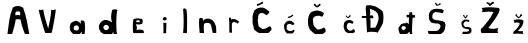 SplineFontDB: 3.2
FontName: AndreaVilic
FullName: AndreaVilic
FamilyName: AndreaVilic
Weight: Regular
Copyright: Copyright (c) 2024, Lenovo
UComments: "2024-3-19: Created with FontForge (http://fontforge.org)"
Version: 001.000
ItalicAngle: 0
UnderlinePosition: -100
UnderlineWidth: 50
Ascent: 800
Descent: 200
InvalidEm: 0
LayerCount: 2
Layer: 0 0 "Stra+AX4A-nji" 1
Layer: 1 0 "Prednji" 0
XUID: [1021 931 1739741300 8921]
StyleMap: 0x0000
FSType: 0
OS2Version: 0
OS2_WeightWidthSlopeOnly: 0
OS2_UseTypoMetrics: 1
CreationTime: 1710841171
ModificationTime: 1711086611
OS2TypoAscent: 0
OS2TypoAOffset: 1
OS2TypoDescent: 0
OS2TypoDOffset: 1
OS2TypoLinegap: 90
OS2WinAscent: 0
OS2WinAOffset: 1
OS2WinDescent: 0
OS2WinDOffset: 1
HheadAscent: 0
HheadAOffset: 1
HheadDescent: 0
HheadDOffset: 1
OS2Vendor: 'PfEd'
MarkAttachClasses: 1
DEI: 91125
Encoding: iso8859-2
UnicodeInterp: none
NameList: AGL For New Fonts
DisplaySize: -48
AntiAlias: 1
FitToEm: 0
WinInfo: 0 22 13
BeginPrivate: 0
EndPrivate
BeginChars: 256 20

StartChar: A
Encoding: 65 65 0
Width: 776
Flags: HW
LayerCount: 2
Fore
SplineSet
390 464 m 1
 427.333333331 481.018998749 464.666666669 478.32411889 502 466 c 1
 500.992341296 494.975490293 516.679180938 520.350027383 494 554 c 1
 491.932828909 565.777483629 414.706765004 576.776977477 396 552 c 0
 385.331327593 537.869419117 377.979367161 497.999999144 390 464 c 1
186 0 m 1
 214.921100362 225.953038961 232.012920719 459.125513571 322 660 c 1
 415.979323157 724.90826236 494.078233372 707.316967774 578 658 c 1
 661.165676375 434.649214769 694.144896256 218.428698809 732 0 c 1
 732 0 627.868320623 -0.713707258939 626 0 c 0
 614.060040692 4.56112057354 494.005362655 358.77039599 522 356 c 1
 479.944876244 369.361342085 438.423081673 385.004889228 386 354 c 1
 405.578706288 350.182856904 306.347917789 -5.23761550961 300 0 c 0
 296.914646069 2.54570051722 186 0 186 0 c 1
EndSplineSet
Validated: 33
EndChar

StartChar: n
Encoding: 110 110 1
Width: 694
Flags: HW
LayerCount: 2
Fore
SplineSet
218 0 m 1
 218 0 326.150593556 -1.99432233623 326 0 c 0
 325.851928146 1.96092723874 310.841773681 215.472338187 328 220 c 1
 336 240 359.829965674 259.177080896 404 252 c 1
 432.880515116 253.610081893 458.442160624 245.683866235 482 232 c 1
 501.746310324 203.333333342 508.203749561 174.666666657 512 146 c 1
 512 146 544 -2 544 0 c 0
 544 2 626.256934132 -1.41048144461 630 0 c 0
 636.020987553 2.26885967835 630.094101482 180.522732102 618 184 c 1
 582 268 l 1
 560.276546897 291.512322822 549.112229838 315.66679217 508 338 c 1
 471.55826033 352.928889993 435.264579438 368.06393062 378 354 c 1
 355.07042372 343.766307104 329.991974727 351.485745943 312 300 c 1
 292 366 l 1
 267.167077238 373.895007935 246.042933634 391.362486047 206 360 c 1
 194.355193342 243.280793121 204.552732232 121.981138649 218 0 c 1
EndSplineSet
Validated: 41
EndChar

StartChar: d
Encoding: 100 100 2
Width: 814
Flags: HW
LayerCount: 2
Fore
SplineSet
456 230 m 1
 512.327171985 223.489426608 510.909536648 189.310675021 528 164 c 1
 513.333298704 120.004420064 485.333298699 97.3377534075 444 96 c 1
 420.570135502 109.821923351 391.626653455 106.210572854 384 170 c 1
 396.141209843 199.034442845 407.467084014 228.690037041 456 230 c 1
602 288 m 1
 536 344 436.685985318 359.999964549 414 350 c 1
 346.990982904 335.22492822 303.74299765 286.313464363 274 218 c 1
 274 108 280 102 314 76 c 1
 279.005508484 81.1509582396 347.666384574 22.1381501759 394 0 c 0
 397.861079886 -1.84481969669 596.084566072 -1.20078397715 598 0 c 0
 609.283116148 7.07337636771 644.598844167 77.1701070912 634 82 c 9
 636 0 l 1
 636 0 733.849051747 0.762238569088 732 0 c 0
 699.457068791 -13.4152423568 696.81343091 597.790493765 744 604 c 1
 702.597616722 614.931289551 662.855484898 630.050732408 606 602 c 1
 581.085485635 504.642510775 559.398564712 406.284602906 602 288 c 1
EndSplineSet
Validated: 37
EndChar

StartChar: r
Encoding: 114 114 3
Width: 550
Flags: HW
LayerCount: 2
Fore
SplineSet
258 2 m 1
 258.000000959 23.0949770864 332.000000252 5.54991041486 328 0 c 0
 327.185767695 -1.12972901559 307.421239631 256.000006745 336 256 c 1
 359.595585097 281.507354516 391.839739518 276.170474973 426 264 c 1
 443.074499148 259.164120735 457.524979402 250.460253674 464 230 c 1
 469.334876165 253.333262885 485.334876181 267.333262892 512 272 c 1
 481.542351125 307.164717098 444.44382301 333.08612478 398 346 c 1
 362.457315528 352.929262879 328.972538029 354.515325455 304 334 c 9
 296 384 l 17
 276.133130501 385.902077242 257.357421875 388.327148438 248 376 c 1
 265.916992188 244.931640625 253.389648438 127.227539062 258 2 c 1
EndSplineSet
Validated: 37
EndChar

StartChar: e
Encoding: 101 101 4
Width: 660
Flags: HW
LayerCount: 2
Fore
SplineSet
386 314 m 1
 410.010324225 322.362277885 434.723578306 327.534732191 464 312 c 1
 473.856841569 302.716031193 470.61707422 285.903569071 462 266 c 1
 438.000000002 281.331721658 413.999999998 281.998388361 390 268 c 1
 376.434717241 283.333333324 378.09221517 298.666666676 386 314 c 1
378 228 m 1
 444.654634461 199.107565038 483.088822502 222.390056524 530 230 c 1
 539.768697741 270.666666668 555.99412345 311.333333332 530 352 c 1
 462.080129672 368.639896625 393.202206573 377.615896503 320 352 c 1
 291.007247034 346.488282073 286.881453149 -7.15541870119 314 0 c 0
 315.933815925 0.510250888735 572 0 572 0 c 1
 575.270335971 25.9999999982 574.323464466 52.0000000016 546 78 c 1
 492.666666665 86.3307788171 439.333333334 97.3124362472 386 74 c 1
 414.639236593 125.333333337 384.938618979 176.66666666 378 228 c 1
EndSplineSet
Validated: 41
EndChar

StartChar: a
Encoding: 97 97 5
Width: 716
Flags: HW
LayerCount: 2
Fore
SplineSet
440 218 m 1
 497.197822507 203.045405378 491.341856429 175.018127263 500 150 c 1
 496.511308045 117.19120974 480.628611056 101.679504725 462 90 c 1
 428.402982506 85.2461462897 398.940100187 88.9504725815 376 106 c 1
 365.647975637 133.989675775 359.188729688 161.276421694 378 184 c 1
 387.315691148 209.97859432 415.466433607 211.655819855 440 218 c 1
536 254 m 1
 524.17592075 284.141401352 503.071049041 312.69297757 428 332 c 1
 380.264192291 320.854487202 333.251363926 307.737356915 296 268 c 1
 270.668245739 218.666666667 264.001579085 169.333333333 276 120 c 1
 276.074595512 76.5678715814 314.494005816 38.2120122361 354 0 c 1
 354 0 506.044202561 0.593014854916 510 0 c 0
 522.273696412 -1.83995374088 582.098758218 63.1949047087 572 68 c 1
 579.205815552 45.3333333334 572.539573654 22.6666666666 562 0 c 9
 562 0 634.005310772 -0.206053326005 638 0 c 0
 647.653970028 0.497969308739 664.495352016 312.868080958 626 324 c 1
 597.333333333 339.555901817 568.666666667 349.010825578 540 328 c 1
 559.093093253 294.545702669 538.381607313 278.215689863 536 254 c 1
EndSplineSet
Validated: 37
EndChar

StartChar: V
Encoding: 86 86 6
Width: 696
Flags: HW
LayerCount: 2
Fore
SplineSet
196 582 m 1
 180.586287404 581.999994773 342.59590173 -2.00000590183 360 0 c 0
 361.986923727 0.228328932628 512 2 512 2 c 1
 526.924804688 -7.015625 634.265625 590.02734375 616 592 c 0
 598.865234375 593.850585938 526.770371414 541.660599728 506 592 c 1
 500.78061887 424.318856614 464.822442493 267.334662258 430 110 c 1
 384.703751896 269.333333333 327.537839645 428.666666667 306 588 c 1
 271.840947815 572.271748108 235.48555371 568.567647179 196 582 c 1
EndSplineSet
Validated: 41
EndChar

StartChar: i
Encoding: 105 105 7
Width: 618
Flags: HW
LayerCount: 2
Fore
SplineSet
434 404 m 1
 412.578661201 394.128448142 396.732361586 377.149040962 392 346 c 1
 415.952739648 311.702332197 433.008672903 320.643921892 452 316 c 1
 477.973233564 326.972771172 495.20094779 343.078388477 494 370 c 1
 483.592075034 380.207923691 483.557983027 402.901575816 434 404 c 1
406 268 m 1
 414.65625 263.830078125 411.306640625 1.37109375 410 0 c 0
 408.620117188 -1.447265625 478.080859075 -1.99836478403 478 0 c 0
 477.916622366 2.0606088756 488.364408797 263.37358349 482 268 c 1
 456.947129859 250.689118927 441.708007812 248.02734375 406 268 c 1
EndSplineSet
Validated: 37
EndChar

StartChar: l
Encoding: 108 108 8
Width: 466
Flags: HW
LayerCount: 2
Fore
SplineSet
278 0 m 1
 278 0 368.814164592 -5.08433405209 372 0 c 0
 374.758231793 4.40191347992 391.438458794 568.308604633 354 590 c 1
 333.927734375 608.22265625 318.404296875 641.047851562 278 594 c 1
 296.05771959 395.999999991 297.270189159 198.000000008 278 0 c 1
EndSplineSet
Validated: 41
EndChar

StartChar: cacute
Encoding: 230 263 9
Width: 652
Flags: HW
LayerCount: 2
Fore
SplineSet
344 412 m 5
 342.753174623 403.333333333 343.831044594 394.666666667 360 386 c 1
 413.736962513 391.426384292 447.1563526 417.421758571 480 444 c 1
 478.000035432 463.998492596 472.000035458 473.331825909 462 472 c 5
 429.959848865 437.226537359 381.737623929 427.522983869 344 412 c 5
322 0 m 1
 322 0 460.398048322 -1.73952410385 464 0 c 0
 472.282615293 4.00000061954 515.474127527 54.0000004095 510 54 c 1
 512.85402805 74.4887782723 514.995732075 94.4018868816 492 94 c 1
 456.965243544 66.7234001671 418.894001123 48.0970840338 368 66 c 1
 328.645987913 91.544111677 306.595703125 101.247070312 318 136 c 1
 313.599609375 168.567382812 312.1796875 200.677734375 342 228 c 1
 362.634323804 232.005997925 365.109037811 239.379662386 404 240 c 9
 468 210 l 1
 506 216 510 244 510 244 c 1
 491.334770667 270.666632026 467.334770712 291.999965378 438 308 c 1
 404.786682036 324.636702269 378.196434862 316.288791329 350 314 c 1
 294.578040904 294.074941215 286.472622145 264.817914575 266 238 c 1
 235.921116445 191.904967487 256.745997529 153.233754757 260 112 c 1
 259.190135625 70.4316347625 298.760670283 36.8260209523 322 0 c 1
EndSplineSet
Validated: 41
EndChar

StartChar: Cacute
Encoding: 198 262 10
Width: 818
Flags: HW
LayerCount: 2
Fore
SplineSet
396 714 m 1
 408 662 l 1
 413.262893402 661.744240621 566.743739065 734.355102439 558 736 c 0
 548.733277842 737.743282658 542.281792527 793.568359861 534 776 c 0
 530.862245033 769.343807124 454.207323812 715.321188484 396 714 c 1
712 524 m 1
 654.000016159 569.395312041 596.000037116 618.173705619 538 626 c 1
 457.692602281 635.400997569 391.016860312 605.688394924 332 554 c 1
 306.09158662 486.00000001 278.245803386 417.999999992 290 350 c 1
 278.822378953 261.999999992 302.592534906 174.000000009 332 86 c 1
 323.477232317 80.87438843 452.546907705 -6.48230639653 460 0 c 0
 461.50907503 1.31251383044 675.120117188 4.7763671875 678 2 c 0
 683.697265625 -3.4931640625 751.252289435 70.7066255442 758 78 c 0
 771.309581681 92.3858812718 762.835356113 166.388350943 712 170 c 1
 665.548980872 139.832226095 623.968556053 104.355939799 552 102 c 1
 542.679062885 92.4744654033 444.360868282 159.470591737 440 176 c 0
 434.460077539 196.998487958 402.228899295 375.668621942 432 354 c 1
 424.596203859 401.9266938 422.803375734 445.343211998 478 488 c 1
 544.016134271 507.873191209 588.403962187 479.302959288 628 440 c 1
 683.216259761 457.79604482 698.637445406 490.512110107 712 524 c 1
EndSplineSet
Validated: 41
EndChar

StartChar: Scaron
Encoding: 169 352 11
Width: 730
Flags: HW
LayerCount: 2
Fore
SplineSet
422 766 m 1
 432.087838118 744.666666667 451.193911517 723.333333333 468 702 c 1
 514.52608538 708.075579561 542.517290432 724.347788085 568 742 c 1
 573.793145798 759.617549915 562.30868459 768.963557754 546 776 c 1
 526.396768003 761.507176199 526.677119952 725.334763876 484 736 c 1
 468.001508222 750.66666667 460.001508272 765.33333333 460 780 c 1
 432.265563895 782.668147006 429.406625548 773.227193072 422 766 c 1
614 520 m 1
 562.836973423 530.322520945 516.871142283 544.06407905 456 548 c 1
 427.117905327 554.773676616 401.556500195 540.684832957 378 514 c 1
 354.948842 479.999999996 360.973724937 446.000000006 358 412 c 1
 356.362030675 393.333333336 385.297970614 374.666666663 410 356 c 1
 532 336 l 25
 618 322 l 1
 639.573950425 307.147199239 668.985128141 307.966398964 676 264 c 1
 686.06159343 264.000000077 690.775608606 194.000000052 684 192 c 0
 682.08181969 191.433798358 672 114 672 114 c 1
 654.739661424 79.1913762156 641.342136788 45.149734112 572 0 c 1
 572 0 368 -2 368 0 c 0
 368 2 285.952191633 -0.616588434846 282 0 c 0
 256.349285404 4.0018135341 223.732465149 78.0034125685 272 78 c 1
 356.250785232 69.4660808408 420.683086678 75.3279417681 484 82 c 1
 522 102 551.517163752 133.263216929 566 200 c 1
 558 218 546.208418558 253.852730099 498 262 c 1
 443.828997796 263.132937649 389.400762752 265.325429616 330 288 c 1
 295.917134404 324.302503066 273.415186407 362.381007074 274 404 c 1
 272.459483201 448.562562803 264.77103721 494.489116735 286 534 c 1
 309.855648834 565.181579759 321.214842734 601.680108646 380 618 c 1
 427.333333333 630.182012089 474.666666667 638.628140375 522 628 c 1
 562 625.60003369 602 622.588629674 642 598 c 1
 642.879181492 567.11433957 635.378938784 540.237390211 614 520 c 1
EndSplineSet
Validated: 41
EndChar

StartChar: scaron
Encoding: 185 353 12
Width: 646
Flags: HW
LayerCount: 2
Fore
SplineSet
402 456 m 1
 416.646645798 434 429.313242927 412 454 390 c 1
 488.006923753 400.905022024 500.784750783 430.24804149 520 454 c 1
 513.333332514 476.662212806 503.999999193 483.328879496 492 474 c 1
 482.910531261 450.711328131 470.25390625 409.959960938 456 428 c 1
 429.416015625 439.333007812 437.203462025 464.666666665 434 476 c 1
 418.601015816 475.053299362 401.903950743 475.675592892 402 456 c 1
538 296 m 1
 518.728021189 307.209099482 501.466553335 322.257227643 472 314 c 1
 457.128839989 315.019381975 443.57003298 311.066323895 434 292 c 1
 419.839729935 280.081252138 409.348917128 262.385531351 412 224 c 1
 426.008617656 196.656201307 443.093879176 185.808347167 460 174 c 1
 460 174 536 174 542 174 c 0
 548 174 592 150 592 150 c 17
 614.623088308 132 606.414745517 114 612 96 c 1
 614.23840264 74.9191804645 608.186364045 62.4725748222 606 46 c 9
 572 12 l 25
 572 12 496 -2 496 0 c 0
 496 2 393.155485345 -3.06936000814 388 0 c 0
 377.922031237 6.00000042951 386.451714613 58.0000006627 402 58 c 1
 478 56 l 1
 478 56 542.00000002 70.0003982856 546 70 c 0
 559.263656968 69.9986793191 551.165352863 115.998408202 540 116 c 1
 460 130 l 17
 435.550791722 138.958445037 411.605648111 145.628124267 382 178 c 1
 362 226 355.811104887 259.333333333 364 300 c 1
 384.280896537 318.468890569 395.40199263 339.436143878 430 354 c 1
 430.000001118 370.941075506 537.229041987 356.675653326 550 344 c 0
 581.186975528 313.045760728 531.115496621 303.348408152 538 296 c 1
EndSplineSet
Validated: 41
EndChar

StartChar: Ccaron
Encoding: 200 268 13
Width: 714
Flags: HW
LayerCount: 2
Fore
SplineSet
340 730 m 1
 368 695.021442999 396 678.045087354 424 662 c 1
 470.219194704 676.400392279 492.205884223 703.172089712 518 728 c 1
 517.995546982 743.995616206 507.328880318 754.662282877 486 760 c 1
 471.476315446 745.164412219 457.54296875 713.419921875 424 706 c 1
 400 714.001953125 393.333334994 739.334840737 380 758 c 1
 358.671085071 756.665124639 345.337751737 747.331791309 340 730 c 1
596 524 m 1
 537.414918807 572.859636912 470 586 408 588 c 1
 365.607540773 581.798786281 321.702342511 569.523142602 274 542 c 1
 213.440728793 483.999999999 215.178130129 426.000000001 200 368 c 1
 195.6384677 290 200 194 236 134 c 1
 229.514876602 112.028422986 379.937404964 -15.7640587889 384 0 c 0
 384.499116827 1.93671949271 544.374821384 1.16567339625 546 0 c 0
 566.862541583 -14.9638381067 637.768498895 48.8259634552 640 62 c 0
 642.905083074 79.1506393105 640.843776633 156.456244314 594 160 c 1
 550 132 511.060546875 115.126953125 440 112 c 1
 439.78515625 113.40625 355.48648657 172.416717918 340 220 c 0
 336.490162612 230.784213822 313.266329121 386.023608845 328 390 c 1
 342 420 361.643838041 439.973551101 410 450 c 1
 479.66191023 469.78922184 510.610126824 446.160941679 550 432 c 1
 587.083931927 462.666666667 593.027427979 493.333333332 596 524 c 1
EndSplineSet
Validated: 41
EndChar

StartChar: ccaron
Encoding: 232 269 14
Width: 704
Flags: HW
LayerCount: 2
Fore
SplineSet
416 422 m 17
 428.173499578 404.785317615 456.363829327 388.604110093 478 372 c 1
 510.118554257 388.213289833 527.601275959 407.975230157 544 428 c 1
 543.120448191 441.956605516 529.816707741 449.009486436 520 458 c 1
 522.914425395 456.224443122 482.733398438 398.963867188 474 402 c 0
 467.6484375 404.208007812 430.496379563 432.440440672 438 446 c 1
 416 422 l 17
610 286 m 1
 581.580001472 302.669793783 564.909026561 326.725959467 512 328 c 1
 482 325.034935714 452 325.093977673 422 308 c 1
 390.502075431 278.714463959 374.548638143 268.487067526 370 204 c 1
 359.601709464 155.999999992 372.166798954 108.000000008 398 60 c 1
 389.824551631 40.8812475299 488.44631813 -7.63337369949 490 0 c 0
 490.797794423 3.91963315355 592.503062031 1.94201566528 596 0 c 0
 604.943795161 -4.96691404472 655.175506842 29.0504284219 648 40 c 1
 644.400086947 63.2460624149 649.281398259 88.9049436845 610 102 c 1
 594.940497148 90.6025107923 589.32354803 78.8280872075 560 68 c 1
 538.508589775 63.2227437397 518.521148573 49.7726708994 492 74 c 1
 468.4950139 93.3173340138 443.133165319 110.813175018 446 156 c 1
 448.572905029 195.810330064 448.623064812 236.901166731 492 256 c 1
 544.923828125 257.807617188 554.434867441 241.524427451 584 232 c 1
 614 248 611.066895326 264.495293194 610 286 c 1
EndSplineSet
Validated: 37
EndChar

StartChar: Dcroat
Encoding: 208 272 15
Width: 730
Flags: HW
LayerCount: 2
Fore
SplineSet
322 598 m 1
 388.371844511 571.873358268 457.015886178 550.878238604 508 490 c 1
 535.091118866 432 545.787463886 374 536 316 c 1
 517.436358604 244.144072339 493.075556947 177.892675116 458 122 c 1
 336 122 l 17
 335.286335166 200.783864429 345.638993584 276.454265055 328 360 c 1
 330.392552592 358.17721809 410.518841657 357.248468577 410 358 c 0
 406.783693678 362.658753273 405.873949596 405.404207223 404 416 c 0
 400.751029585 434.370513987 318.001118662 432.850513977 318 424 c 1
 342.232422073 481.999999998 329.158231483 540.000000002 322 598 c 1
226 674 m 1
 205.64413826 582.705288596 230.297222735 500.728196843 232 414 c 1
 199.477179114 415.478535514 167.656911032 417.660268918 130 414 c 1
 106.236518374 393.647491168 124.525026807 381.705018068 124 366 c 1
 164.985556656 361.069040249 199.672576389 360.889981813 230 364 c 1
 230 364 250.97750068 -1.71886449191 252 0 c 0
 271.170149015 32.2258292177 512.594519374 21.1027040116 516 -6 c 0
 516.164306986 -7.30764614506 638.43575473 207.093513698 646 234 c 0
 662.068097714 291.155213194 675.257759366 471.249037732 636 534 c 0
 612.388896712 571.74080527 433.628195398 681.806922623 408 666 c 1
 352.473996699 686.603852389 292.183935531 690.584599028 226 674 c 1
EndSplineSet
Validated: 37
EndChar

StartChar: dcroat
Encoding: 240 273 16
Width: 802
Flags: HW
LayerCount: 2
Fore
SplineSet
434 172 m 1
 449.233384323 180.875206332 496.283901161 148.77871002 500 138 c 0
 508.294277317 113.942079611 443.218954096 62.5733853487 440 70 c 1
 411.999999977 74.6681749067 394.66666669 91.3348415868 388 120 c 1
 385.104492188 159.690429688 408 172 434 172 c 1
494 266 m 1
 463.015153391 274.234010483 428.931044934 271.946741344 398 252 c 1
 370.881585421 256.190039042 319.570480205 160.981687609 312 150 c 0
 303.333111301 137.427869613 334.902804909 -2.56238238163 356 0 c 0
 357.985409649 0.241140051263 508.073431282 0.762927322687 512 0 c 0
 531.935369826 -3.87341707702 587.589535686 57.4227461553 576 62 c 1
 589.590316593 61.9999994808 605.389366845 1.99999933562 588 0 c 0
 586.013098135 -0.228519097097 665.980919335 -0.275605859359 664 0 c 0
 633.988321019 4.17553326464 663.260742188 384.618164062 668 384 c 1
 697.939117176 392.606833888 752.573485789 384.610221183 732 384 c 0
 729.493447122 383.925654229 716.924783288 458.00000075 722 458 c 1
 698.982931084 437.145134594 674.729902154 447.48066827 662 456 c 1
 656.171710585 478.666666668 644.591251247 501.333333332 658 524 c 1
 633.989675775 516.851744928 609.276421694 511.757835672 580 520 c 1
 591.330301199 500 590.663634534 480 578 460 c 1
 582.225015534 447.32164941 490.736844712 456.73590589 510 460 c 0
 520.776687455 461.826083086 503.318638514 383.999998518 530 384 c 1
 534.160934087 398.071040468 582.642792302 390.173732529 580 388 c 0
 572.590585345 381.905655907 563.842398169 215.999998195 578 216 c 1
 558.994795273 236.950493315 534.23001577 255.15795367 494 266 c 1
EndSplineSet
Validated: 37
EndChar

StartChar: Zcaron
Encoding: 174 381 17
Width: 734
Flags: HW
LayerCount: 2
Fore
SplineSet
338 740 m 1
 381.828068465 727.639096285 400.442648357 695.922316043 424 668 c 1
 448.076797307 699.282551059 488.360698253 723.500792428 528 748 c 1
 525.261566078 768.40068714 517.903400458 783.569368554 494 780 c 1
 469.271396344 768.082522673 442.532226562 760.15625 428 728 c 1
 417.588867188 757.327148438 385.015625 760.142578125 360 772 c 1
 330.471959935 768.507379954 335.574421159 753.821062521 338 740 c 1
218 626 m 1
 248.459789188 590.666666656 240.001603839 555.333333346 220 520 c 1
 324.616028357 535.830903933 423.354434593 539.961298458 512 524 c 1
 431.548364636 352.689491119 323.643025742 236.346233774 224 120 c 1
 179.92982778 126.345065725 190.125652522 10.1750309478 218 0 c 0
 223.636229774 -2.05740465947 641.924699392 0.543628780979 640 0 c 0
 601.079484494 -10.9930477926 611.040663737 119.727156741 636 130 c 1
 560.996036023 101.789349004 480.231702789 90.7888641277 384 126 c 1
 480.841385655 247.570475891 575.102610301 371.406368411 648 514 c 1
 661.049167468 551.333333327 681.979188547 588.666666672 646 626 c 1
 523.14210725 635.904160011 430.908730162 661.120226989 218 626 c 1
EndSplineSet
Validated: 37
EndChar

StartChar: zcaron
Encoding: 190 382 18
Width: 612
Flags: HW
LayerCount: 2
Fore
SplineSet
334 466 m 1
 355.301834825 440.487781038 377.035280957 414.989953777 414 390 c 1
 447.577921663 414.300500073 481.588669304 437.951957552 510 470 c 1
 496.479507666 480.833423891 489.066110326 496.107532532 466 500 c 1
 448.234887327 479.508355032 454.524414062 428.66015625 418 430 c 1
 397.708007812 421.68359375 373.81516038 468.592194862 360 502 c 1
 340.042123514 497.009414417 337.208689802 481.38823052 334 466 c 1
286 350 m 1
 306 322 322.365023668 293.918559985 286 278 c 1
 335.333333333 289.446712502 384.666666667 293.840448623 434 276 c 1
 483.30231983 247.563422238 312.498086652 65.046236583 296 66 c 0
 274.32948039 67.2527845966 282.018513968 -3.41871355307e-07 290 0 c 1
 370.668372363 16.8670368719 451.334277547 9.33699871918 532 0 c 1
 518.327782857 28.5720155967 508.859583848 55.9431902799 532 74 c 1
 487.630599989 75.9612394553 451.555562509 58.2395817036 398 82 c 1
 465.104530107 140.486033907 512.994240016 200.732952098 534 280 c 1
 537.034038324 299.216326335 537.875976562 319.495117188 530 344 c 1
 479.30078125 373.681640625 384.310546875 371.022460938 286 350 c 1
EndSplineSet
Validated: 41
EndChar

StartChar: space
Encoding: 32 32 19
Width: 307
Flags: W
LayerCount: 2
Fore
Validated: 1
EndChar
EndChars
EndSplineFont
